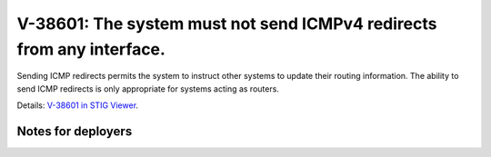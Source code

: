 V-38601: The system must not send ICMPv4 redirects from any interface.
----------------------------------------------------------------------

Sending ICMP redirects permits the system to instruct other systems to update
their routing information. The ability to send ICMP redirects is only
appropriate for systems acting as routers.

Details: `V-38601 in STIG Viewer`_.

.. _V-38601 in STIG Viewer: https://www.stigviewer.com/stig/red_hat_enterprise_linux_6/2015-05-26/finding/V-38601

Notes for deployers
~~~~~~~~~~~~~~~~~~~
